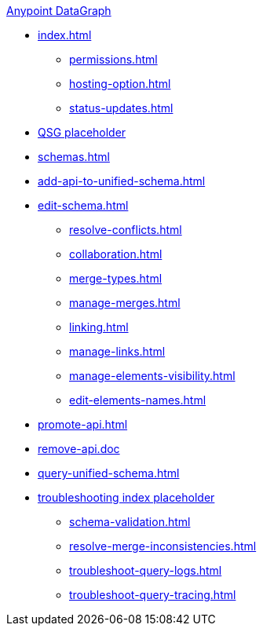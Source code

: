 .xref:index.adoc[Anypoint DataGraph]
* xref:index.adoc[]
  ** xref:permissions.adoc[]
  ** xref:hosting-option.adoc[]
  ** xref:status-updates.adoc[]
* xref:datagraph-qsg.adoc[QSG placeholder]
* xref:schemas.adoc[]
* xref:add-api-to-unified-schema.adoc[]
* xref:edit-schema.adoc[]
  ** xref:resolve-conflicts.adoc[]
  ** xref:collaboration.adoc[]
  ** xref:merge-types.adoc[]
  ** xref:manage-merges.adoc[]
  ** xref:linking.adoc[]
  ** xref:manage-links.adoc[]
  ** xref:manage-elements-visibility.adoc[]
  ** xref:edit-elements-names.adoc[]
* xref:promote-api.adoc[]
* xref:remove-api.doc[]
* xref:query-unified-schema.adoc[]
* xref:troubleshoot-schemas-queries.adoc[troubleshooting index placeholder]
  ** xref:schema-validation.adoc[]
  ** xref:resolve-merge-inconsistencies.adoc[]
  ** xref:troubleshoot-query-logs.adoc[]
  ** xref:troubleshoot-query-tracing.adoc[]
